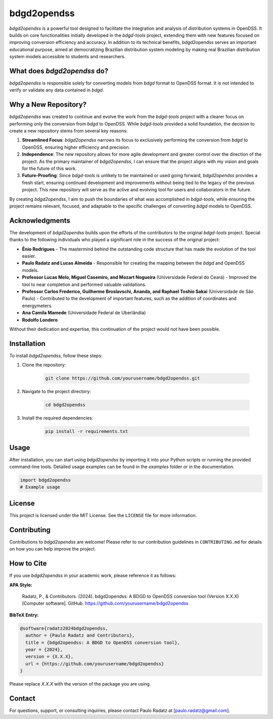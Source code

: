 bdgd2opendss
============

`bdgd2opendss` is a powerful tool designed to facilitate the integration and analysis of distribution systems in OpenDSS. It builds on core functionalities initially developed in the `bdgd-tools` project, extending them with new features focused on improving conversion efficiency and accuracy. In addition to its technical benefits, bdgd2opendss serves an important educational purpose, aimed at democratizing Brazilian distribution system modeling by making real Brazilian distribution system models accessible to students and researchers.

What does `bdgd2opendss` do?
----------------------------

`bdgd2opendss` is responsible solely for converting models from `bdgd` format to OpenDSS format. It is not intended to verify or validate any data contained in `bdgd`.

Why a New Repository?
---------------------

`bdgd2opendss` was created to continue and evolve the work from the `bdgd-tools` project with a clearer focus on performing only the conversion from `bdgd` to OpenDSS. While `bdgd-tools` provided a solid foundation, the decision to create a new repository stems from several key reasons:

1. **Streamlined Focus**: `bdgd2opendss` narrows its focus to exclusively performing the conversion from `bdgd` to OpenDSS, ensuring higher efficiency and precision.
2. **Independence**: The new repository allows for more agile development and greater control over the direction of the project. As the primary maintainer of `bdgd2opendss`, I can ensure that the project aligns with my vision and goals for the future of this work.
3. **Future-Proofing**: Since `bdgd-tools` is unlikely to be maintained or used going forward, `bdgd2opendss` provides a fresh start, ensuring continued development and improvements without being tied to the legacy of the previous project. This new repository will serve as the active and evolving tool for users and collaborators in the future.

By creating `bdgd2opendss`, I aim to push the boundaries of what was accomplished in `bdgd-tools`, while ensuring the project remains relevant, focused, and adaptable to the specific challenges of converting `bdgd` models to OpenDSS.

Acknowledgments
---------------

The development of `bdgd2opendss` builds upon the efforts of the contributors to the original `bdgd-tools` project. Special thanks to the following individuals who played a significant role in the success of the original project:

- **Ênio Rodrigues** - The mastermind behind the outstanding code structure that has made the evolution of the tool easier.
- **Paulo Radatz and Lucas Almeida** - Responsible for creating the mapping between the `bdgd` and OpenDSS models.
- **Professor Lucas Melo, Miguel Casemiro, and Mozart Nogueira** (Universidade Federal do Ceará) - Improved the tool to near completion and performed valuable validations.
- **Professor Carlos Frederico, Guilherme Broslavschi, Ananda, and Raphael Toshio Sakai** (Universidade de São Paulo) - Contributed to the development of important features, such as the addition of coordinates and energymeters.
- **Ana Camila Mamede** (Universidade Federal de Uberlândia)
- **Rodolfo Londero**

Without their dedication and expertise, this continuation of the project would not have been possible.

Installation
------------

To install `bdgd2opendss`, follow these steps:

1. Clone the repository:

    .. code-block:: bash

        git clone https://github.com/yourusername/bdgd2opendss.git

2. Navigate to the project directory:

    .. code-block:: bash

        cd bdgd2opendss

3. Install the required dependencies:

    .. code-block:: bash

        pip install -r requirements.txt

Usage
-----

After installation, you can start using `bdgd2opendss` by importing it into your Python scripts or running the provided command-line tools. Detailed usage examples can be found in the `examples` folder or in the documentation.

.. code-block:: python

    import bdgd2opendss
    # Example usage

License
-------

This project is licensed under the MIT License. See the ``LICENSE`` file for more information.

Contributing
------------

Contributions to `bdgd2opendss` are welcome! Please refer to our contribution guidelines in ``CONTRIBUTING.md`` for details on how you can help improve the project.

How to Cite
-----------

If you use `bdgd2opendss` in your academic work, please reference it as follows:

**APA Style:**

    Radatz, P., & Contributors. (2024). bdgd2opendss: A BDGD to OpenDSS conversion tool (Version X.X.X) [Computer software]. GitHub. https://github.com/yourusername/bdgd2opendss

**BibTeX Entry:**

.. code-block:: bibtex

    @software{radatz2024bdgd2opendss,
      author = {Paulo Radatz and Contributors},
      title = {bdgd2opendss: A BDGD to OpenDSS conversion tool},
      year = {2024},
      version = {X.X.X},
      url = {https://github.com/yourusername/bdgd2opendss}
    }

Please replace `X.X.X` with the version of the package you are using.

Contact
-------

For questions, support, or consulting inquiries, please contact Paulo Radatz at [paulo.radatz@gmail.com].
